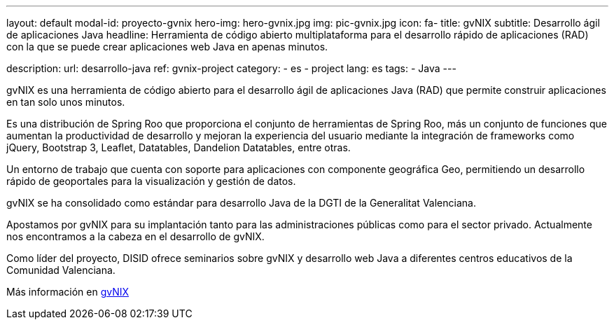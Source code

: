 ---
layout: default
modal-id: proyecto-gvnix
hero-img: hero-gvnix.jpg
img: pic-gvnix.jpg
icon: fa-
title: gvNIX
subtitle: Desarrollo ágil de aplicaciones Java
headline: Herramienta de código abierto multiplataforma para el desarrollo rápido de aplicaciones (RAD) con la que se puede crear aplicaciones web Java en apenas minutos.

description:
url: desarrollo-java
ref: gvnix-project
category:
    - es
    - project
lang: es
tags:
- Java
---

gvNIX es una herramienta de código abierto para el desarrollo ágil de aplicaciones
Java (RAD) que permite construir aplicaciones en tan solo unos minutos.

Es una distribución de Spring Roo que proporciona el conjunto de
herramientas de Spring Roo, más un conjunto de funciones que aumentan
la productividad de desarrollo y mejoran la experiencia del usuario mediante
la integración de frameworks como jQuery, Bootstrap 3, Leaflet, Datatables, Dandelion Datatables, entre otras.

Un entorno de trabajo que cuenta con soporte para aplicaciones
con componente geográfica Geo, permitiendo un desarrollo rápido de geoportales para la visualización y gestión de datos.

gvNIX se ha consolidado como estándar para desarrollo Java de la DGTI de la Generalitat Valenciana.

Apostamos por gvNIX para su implantación tanto para las administraciones
públicas como para el sector privado.
Actualmente nos encontramos a la cabeza en el desarrollo de gvNIX.

Como líder del proyecto, DISID ofrece seminarios sobre gvNIX y
desarrollo web Java a diferentes centros educativos de la Comunidad Valenciana.

Más información en http://www.gvnix.org[gvNIX]






